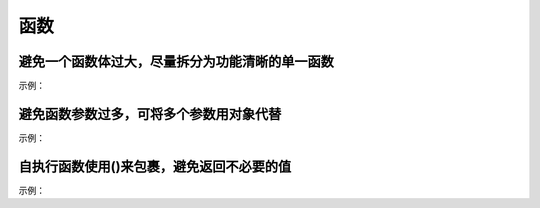 
函数
~~~~~~~~~~~~

避免一个函数体过大，尽量拆分为功能清晰的单一函数
------------------------------------------------
示例：

.. code-block:: sh
   :linenos:

   // good
   function render() {
       renderList();
       renderNotice();
   };
   function renderList() {
       // 渲染列表
   };
   function renderNotice(){
       // 渲染公告
   };
   // bad 
   function render() {
       // 渲染列表的代码
       ...
       // 渲染公告的代码
       ...
   };


避免函数参数过多，可将多个参数用对象代替
--------------------------------------------
示例：

.. code-block:: sh
   :linenos:

   // good
   function showDialog(option) {
       ....
   };

   // bad 
   function showDialog(el, data, target, className, isShowClose) {
       ....
   };


自执行函数使用()来包裹，避免返回不必要的值
-------------------------------------------------
示例：

.. code-block:: sh
   :linenos:

   (function test() {
       ....
   })();

    
    